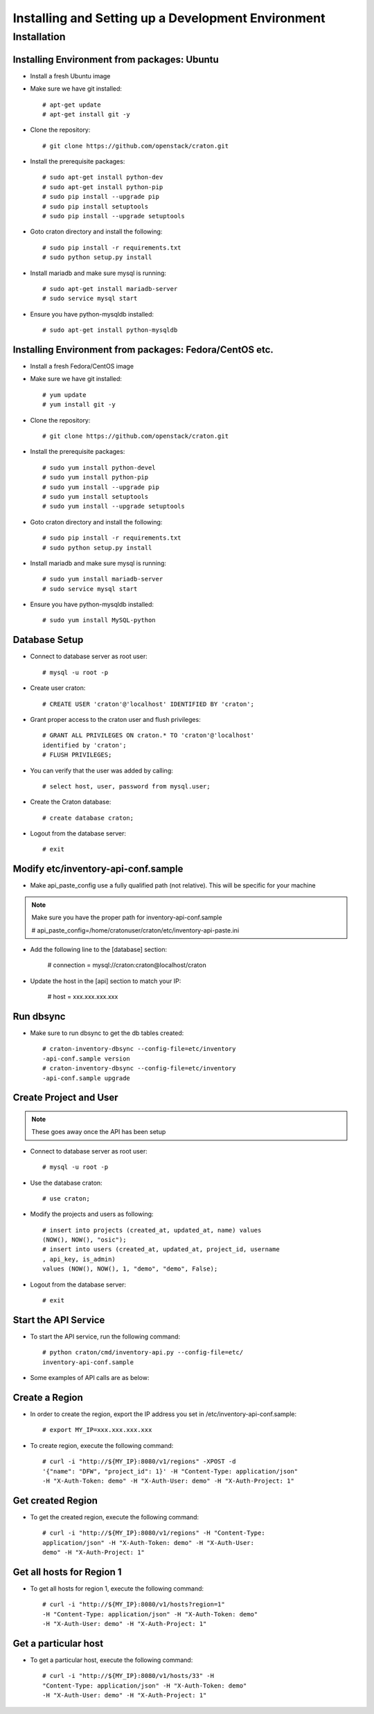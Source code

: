 
=====================================================
Installing and Setting up a Development Environment
=====================================================

Installation
============

--------------------------------------------
Installing Environment from packages: Ubuntu
--------------------------------------------


* Install a fresh Ubuntu image

* Make sure we have git installed::

    # apt-get update
    # apt-get install git -y

* Clone the repository::

    # git clone https://github.com/openstack/craton.git

* Install the prerequisite packages::

    # sudo apt-get install python-dev
    # sudo apt-get install python-pip
    # sudo pip install --upgrade pip
    # sudo pip install setuptools
    # sudo pip install --upgrade setuptools

* Goto craton directory and install the following::

    # sudo pip install -r requirements.txt
    # sudo python setup.py install

* Install mariadb and make sure mysql is running::

    # sudo apt-get install mariadb-server
    # sudo service mysql start

* Ensure you have python-mysqldb installed::

    # sudo apt-get install python-mysqldb

--------------------------------------------------------
Installing Environment from packages: Fedora/CentOS etc. 
--------------------------------------------------------


* Install a fresh Fedora/CentOS image

* Make sure we have git installed::

    # yum update
    # yum install git -y

* Clone the repository::

    # git clone https://github.com/openstack/craton.git

* Install the prerequisite packages::

    # sudo yum install python-devel
    # sudo yum install python-pip
    # sudo yum install --upgrade pip
    # sudo yum install setuptools
    # sudo yum install --upgrade setuptools

* Goto craton directory and install the following::

    # sudo pip install -r requirements.txt
    # sudo python setup.py install

* Install mariadb and make sure mysql is running::

    # sudo yum install mariadb-server
    # sudo service mysql start

* Ensure you have python-mysqldb installed::

    # sudo yum install MySQL-python

--------------
Database Setup
--------------

* Connect to database server as root user::

    # mysql -u root -p

* Create user craton::

    # CREATE USER 'craton'@'localhost' IDENTIFIED BY 'craton';

* Grant proper access to the craton user and flush privileges::

    # GRANT ALL PRIVILEGES ON craton.* TO 'craton'@'localhost'
    identified by 'craton';
    # FLUSH PRIVILEGES;

* You can verify that the user was added by calling::

    # select host, user, password from mysql.user;

* Create the Craton database::

    # create database craton;

* Logout from the database server::

    # exit

------------------------------------
Modify etc/inventory-api-conf.sample
------------------------------------

* Make api_paste_config use a fully qualified path (not relative).
  This will be specific for your machine

.. Note:: Make sure you have the proper path for inventory-api-conf.sample

    # api_paste_config=/home/cratonuser/craton/etc/inventory-api-paste.ini

* Add the following line to the [database] section:

    # connection = mysql://craton:craton@localhost/craton

* Update the host in the [api] section to match your IP:

    # host = xxx.xxx.xxx.xxx

----------
Run dbsync
----------

* Make sure to run dbsync to get the db tables created::

    # craton-inventory-dbsync --config-file=etc/inventory
    -api-conf.sample version
    # craton-inventory-dbsync --config-file=etc/inventory
    -api-conf.sample upgrade

-----------------------
Create Project and User
-----------------------

.. Note:: These goes away once the API has been setup

* Connect to database server as root user::

    # mysql -u root -p

* Use the database craton::

    # use craton;

* Modify the projects and users as following::

    # insert into projects (created_at, updated_at, name) values
    (NOW(), NOW(), "osic");
    # insert into users (created_at, updated_at, project_id, username
    , api_key, is_admin)
    values (NOW(), NOW(), 1, "demo", "demo", False);

* Logout from the database server::

    # exit

---------------------
Start the API Service
---------------------

* To start the API service, run the following command::

    # python craton/cmd/inventory-api.py --config-file=etc/
    inventory-api-conf.sample


* Some examples of API calls are as below:

---------------
Create a Region
---------------

* In order to create the region, export the IP address you set in
  /etc/inventory-api-conf.sample::

    # export MY_IP=xxx.xxx.xxx.xxx

* To create region, execute the following command::

    # curl -i "http://${MY_IP}:8080/v1/regions" -XPOST -d
    '{"name": "DFW", "project_id": 1}' -H "Content-Type: application/json"
    -H "X-Auth-Token: demo" -H "X-Auth-User: demo" -H "X-Auth-Project: 1"

------------------
Get created Region
------------------

* To get the created region, execute the following command::

    # curl -i "http://${MY_IP}:8080/v1/regions" -H "Content-Type:
    application/json" -H "X-Auth-Token: demo" -H "X-Auth-User:
    demo" -H "X-Auth-Project: 1"

--------------------------
Get all hosts for Region 1
--------------------------

* To get all hosts for region 1, execute the following command::

    # curl -i "http://${MY_IP}:8080/v1/hosts?region=1"
    -H "Content-Type: application/json" -H "X-Auth-Token: demo"
    -H "X-Auth-User: demo" -H "X-Auth-Project: 1"

---------------------
Get a particular host
---------------------

* To get a particular host, execute the following command::

    # curl -i "http://${MY_IP}:8080/v1/hosts/33" -H
    "Content-Type: application/json" -H "X-Auth-Token: demo"
    -H "X-Auth-User: demo" -H "X-Auth-Project: 1"
